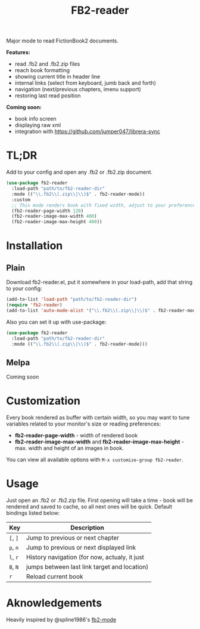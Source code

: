#+TITLE: FB2-reader
#+PROPERTY: LOGGING nil
[[https://melpa.org/#/fb2-reader][file:https://melpa.org/packages/fb2-reader-badge.svg]]
[[./images/rohanreads.gif]]
Major mode to read FictionBook2 documents.

*Features:*
 
- read .fb2 and .fb2.zip files
- reach book formatting
- showing current title in header line
- internal links (select from keyboard, jumb back and forth)
- navigation (next/previous chapters, imenu support)
- restoring last read position

*Coming soon:*

- book info screen
- displaying raw xml
- integration with https://github.com/jumper047/librera-sync


* TL;DR
  Add to your config and open any .fb2 or .fb2.zip document.
  #+begin_src emacs-lisp
    (use-package fb2-reader
      :load-path "path/to/fb2-reader-dir"
      :mode (("\\.fb2\\(.zip\\|\\)$" . fb2-reader-mode))
      :custom
      ;; This mode renders book with fixed width, adjust to your preferences.
      (fb2-reader-page-width 120)
      (fb2-reader-image-max-width 400)
      (fb2-reader-image-max-height 400))
  #+end_src

* Installation

** Plain
   Download fb2-reader.el, put it somewhere in your load-path, add that string to your config:
   #+begin_src emacs-lisp
     (add-to-list 'load-path "path/to/fb2-reader-dir")
     (require 'fb2-reader)
     (add-to-list 'auto-mode-alist '("\\.fb2\\(.zip\\|\\)$" . fb2-reader-mode))
   #+end_src

   Also you can set it up with use-package:
   #+begin_src emacs-lisp
     (use-package fb2-reader
       :load-path "path/to/fb2-reader-dir"
       :mode (("\\.fb2\\(.zip\\|\\)$" . fb2-reader-mode)))
   #+end_src

** Melpa
   Coming soon

* Customization
  Every book rendered as buffer with certain width, so you may want to tune variables related to your monitor's size or reading preferences:
  - *fb2-reader-page-width* - width of rendered book
  - *fb2-reader-image-max-width* and *fb2-reader-image-max-height* - max. width and height of an images in book.
  
  You can view all available options with =M-x customize-group fb2-reader=.
  
* Usage
  Just open an .fb2 or .fb2.zip file.
  First opening will take a time - book will be rendered and saved to cache, so all next ones will be quick.
  Default bindings listed below:
  |----------+-----------------------------------------------|
  | Key      | Description                                   |
  |----------+-----------------------------------------------|
  | =[=, =]= | Jump to previous or next chapter              |
  |----------+-----------------------------------------------|
  | =p=, =n= | Jump to previous or next displayed link       |
  |----------+-----------------------------------------------|
  | =l=, =r= | History navigation (for now, actualy, it just |
  | =B=, =N= | jumps between last link target and location)  |
  |----------+-----------------------------------------------|
  | =r=      | Reload current book                           |


* Aknowledgements
Heavily inspired by @spline1986's [[https://github.com/spline1986/fb2-mode][fb2-mode]]
